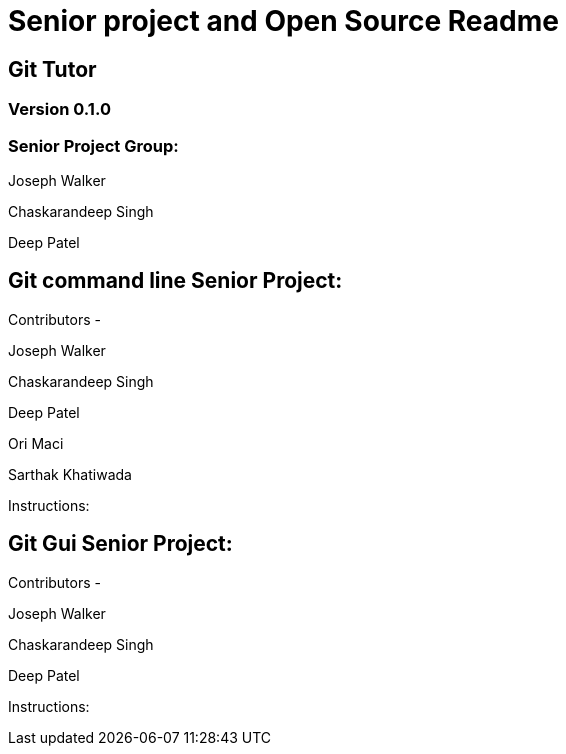 = Senior project and Open Source Readme

== Git Tutor

=== Version 0.1.0

=== Senior Project Group:

Joseph Walker

Chaskarandeep Singh

Deep Patel



== Git command line Senior Project:

Contributors - 

Joseph Walker

Chaskarandeep Singh

Deep Patel

Ori Maci

Sarthak Khatiwada

Instructions:



== Git Gui Senior Project:

Contributors - 

Joseph Walker

Chaskarandeep Singh

Deep Patel



Instructions:
